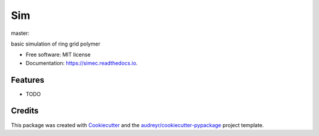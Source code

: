 ===
Sim
===


.. image:: https://img.shields.io/pypi/v/sim.svg
        :target: https://pypi.python.org/pypi/sim

master:

.. image:: https://img.shields.io/travis/raalesir/sim.svg?branch=master
        :target: https://travis-ci.com/raalesir/sim


.. image:: https://readthedocs.org/projects/simec/badge/?version=latest
        :target: https://simec.readthedocs.io/en/latest/?version=latest
        :alt: Documentation Status




basic simulation of ring grid polymer

* Free software: MIT license
* Documentation: https://simec.readthedocs.io.


Features
--------

* TODO

Credits
-------

This package was created with Cookiecutter_ and the `audreyr/cookiecutter-pypackage`_ project template.

.. _Cookiecutter: https://github.com/audreyr/cookiecutter
.. _`audreyr/cookiecutter-pypackage`: https://github.com/audreyr/cookiecutter-pypackage
